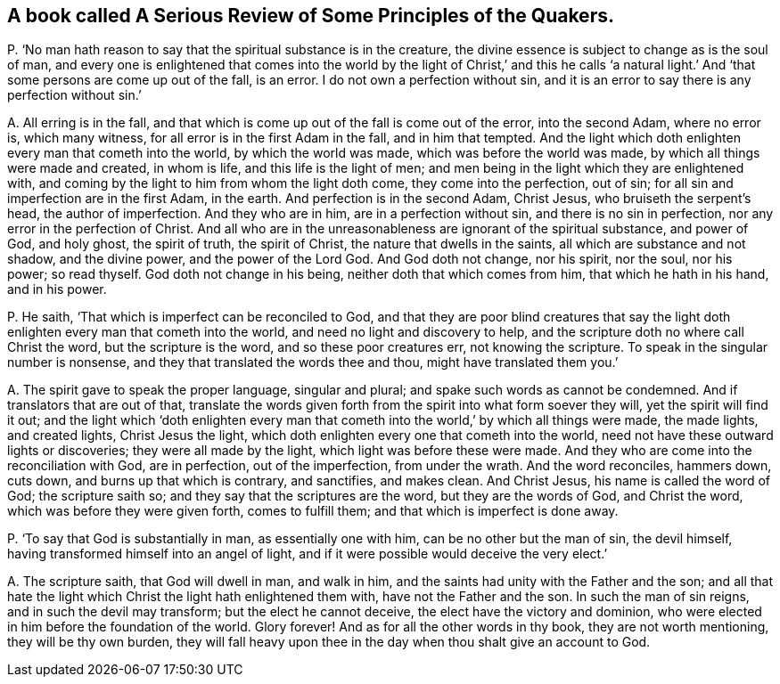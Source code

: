 [#ch-66.style-blurb, short="A Serious Review of Some Principles of the Quakers"]
== A book called [.book-title]#A Serious Review of Some Principles of the Quakers.#

[.discourse-part]
P+++.+++ '`No man hath reason to say that the spiritual substance is in the creature,
the divine essence is subject to change as is the soul of man,
and every one is enlightened that comes into the world by the light of Christ,`' and
this he calls '`a natural light.`' And '`that some persons are come up out of the fall,
is an error.
I do not own a perfection without sin,
and it is an error to say there is any perfection without sin.`'

[.discourse-part]
A+++.+++ All erring is in the fall,
and that which is come up out of the fall is come out of the error, into the second Adam,
where no error is, which many witness, for all error is in the first Adam in the fall,
and in him that tempted.
And the light which doth enlighten every man that cometh into the world,
by which the world was made, which was before the world was made,
by which all things were made and created, in whom is life,
and this life is the light of men;
and men being in the light which they are enlightened with,
and coming by the light to him from whom the light doth come,
they come into the perfection, out of sin;
for all sin and imperfection are in the first Adam, in the earth.
And perfection is in the second Adam, Christ Jesus, who bruiseth the serpent`'s head,
the author of imperfection.
And they who are in him, are in a perfection without sin,
and there is no sin in perfection, nor any error in the perfection of Christ.
And all who are in the unreasonableness are ignorant of the spiritual substance,
and power of God, and holy ghost, the spirit of truth, the spirit of Christ,
the nature that dwells in the saints, all which are substance and not shadow,
and the divine power, and the power of the Lord God.
And God doth not change, nor his spirit, nor the soul, nor his power; so read thyself.
God doth not change in his being, neither doth that which comes from him,
that which he hath in his hand, and in his power.

[.discourse-part]
P+++.+++ He saith, '`That which is imperfect can be reconciled to God,
and that they are poor blind creatures that say the light
doth enlighten every man that cometh into the world,
and need no light and discovery to help,
and the scripture doth no where call Christ the word, but the scripture is the word,
and so these poor creatures err, not knowing the scripture.
To speak in the singular number is nonsense,
and they that translated the words thee and thou, might have translated them you.`'

[.discourse-part]
A+++.+++ The spirit gave to speak the proper language, singular and plural;
and spake such words as cannot be condemned.
And if translators that are out of that,
translate the words given forth from the spirit into what form soever they will,
yet the spirit will find it out;
and the light which '`doth enlighten every man that cometh
into the world,`' by which all things were made,
the made lights, and created lights, Christ Jesus the light,
which doth enlighten every one that cometh into the world,
need not have these outward lights or discoveries; they were all made by the light,
which light was before these were made.
And they who are come into the reconciliation with God, are in perfection,
out of the imperfection, from under the wrath.
And the word reconciles, hammers down, cuts down, and burns up that which is contrary,
and sanctifies, and makes clean.
And Christ Jesus, his name is called the word of God; the scripture saith so;
and they say that the scriptures are the word, but they are the words of God,
and Christ the word, which was before they were given forth, comes to fulfill them;
and that which is imperfect is done away.

[.discourse-part]
P+++.+++ '`To say that God is substantially in man, as essentially one with him,
can be no other but the man of sin, the devil himself,
having transformed himself into an angel of light,
and if it were possible would deceive the very elect.`'

[.discourse-part]
A+++.+++ The scripture saith, that God will dwell in man, and walk in him,
and the saints had unity with the Father and the son;
and all that hate the light which Christ the light hath enlightened them with,
have not the Father and the son.
In such the man of sin reigns, and in such the devil may transform;
but the elect he cannot deceive, the elect have the victory and dominion,
who were elected in him before the foundation of the world.
Glory forever!
And as for all the other words in thy book, they are not worth mentioning,
they will be thy own burden,
they will fall heavy upon thee in the day when thou shalt give an account to God.
